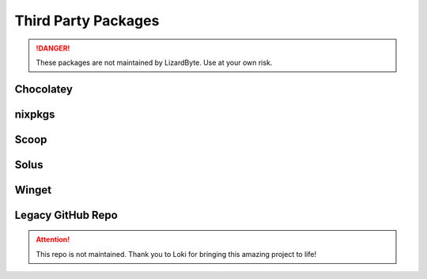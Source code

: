 Third Party Packages
====================

.. Danger:: These packages are not maintained by LizardByte. Use at your own risk.

Chocolatey
----------

.. image:: https://img.shields.io/chocolatey/v/Sunshine?style=for-the-badge&logo=chocolatey
   :alt: Chocolatey Version
   :target: https://community.chocolatey.org/packages/sunshine

.. image:: https://img.shields.io/chocolatey/dt/sunshine?style=for-the-badge&logo=chocolatey
   :alt: Chocolatey

nixpkgs
-------
.. image:: https://img.shields.io/badge/dynamic/xml?color=orange&label=nixpkgs&style=for-the-badge&prefix=v&query=%2F%2Ftr%5B%40id%3D%27nix_unstable%27%5D%2Ftd%5B3%5D%2Fspan%2Fa&url=https%3A%2F%2Frepology.org%2Fproject%2Fsunshine%2Fversions&logo=nixos
   :alt: nixpgs Version
   :target: https://github.com/NixOS/nixpkgs/blob/master/pkgs/servers/sunshine/default.nix

Scoop
-----

.. image:: https://img.shields.io/scoop/v/sunshine?bucket=extras&style=for-the-badge
   :alt: Scoop Version (extras bucket)
   :target: https://scoop.sh/#/apps?s=0&d=1&o=true&q=sunshine

Solus
-----
.. image:: https://img.shields.io/badge/dynamic/xml?color=orange&label=Solus&style=for-the-badge&prefix=v&query=%2F%2Ftr%5B%40id%3D%27solus%27%5D%2Ftd%5B3%5D%2Fspan%2Fa&url=https%3A%2F%2Frepology.org%2Fproject%2Fsunshine%2Fversions&logo=solus
   :alt: Solus Version
   :target: https://dev.getsol.us/source/sunshine

Winget
------
.. image:: https://img.shields.io/badge/dynamic/xml?color=orange&label=Winget&style=for-the-badge&prefix=v&query=%2F%2Ftr%5B%40id%3D%27winget%27%5D%2Ftd%5B3%5D%2Fspan%2Fa&url=https%3A%2F%2Frepology.org%2Fproject%2Fsunshine%2Fversions&logo=microsoft
   :alt: Winget Version
   :target: https://github.com/microsoft/winget-pkgs/tree/master/manifests/l/LizardByte/Sunshine

Legacy GitHub Repo
------------------

.. Attention:: This repo is not maintained. Thank you to Loki for bringing this amazing project to life!

.. image:: https://img.shields.io/static/v1?label=repo&message=loki-47-6F-64/sunshine&color=blue&style=for-the-badge&logo=github
   :alt: GitHub Maintainer
   :target: https://github.com/loki-47-6F-64/sunshine/releases

.. image:: https://img.shields.io/github/last-commit/loki-47-6F-64/sunshine?style=for-the-badge&logo=github
   :alt: GitHub last commit

.. image:: https://img.shields.io/github/release-date/loki-47-6F-64/sunshine?style=for-the-badge&logo=github
   :alt: GitHub Release Date

.. image:: https://img.shields.io/github/downloads/loki-47-6F-64/sunshine/total?style=for-the-badge&logo=github
   :alt: GitHub Releases
